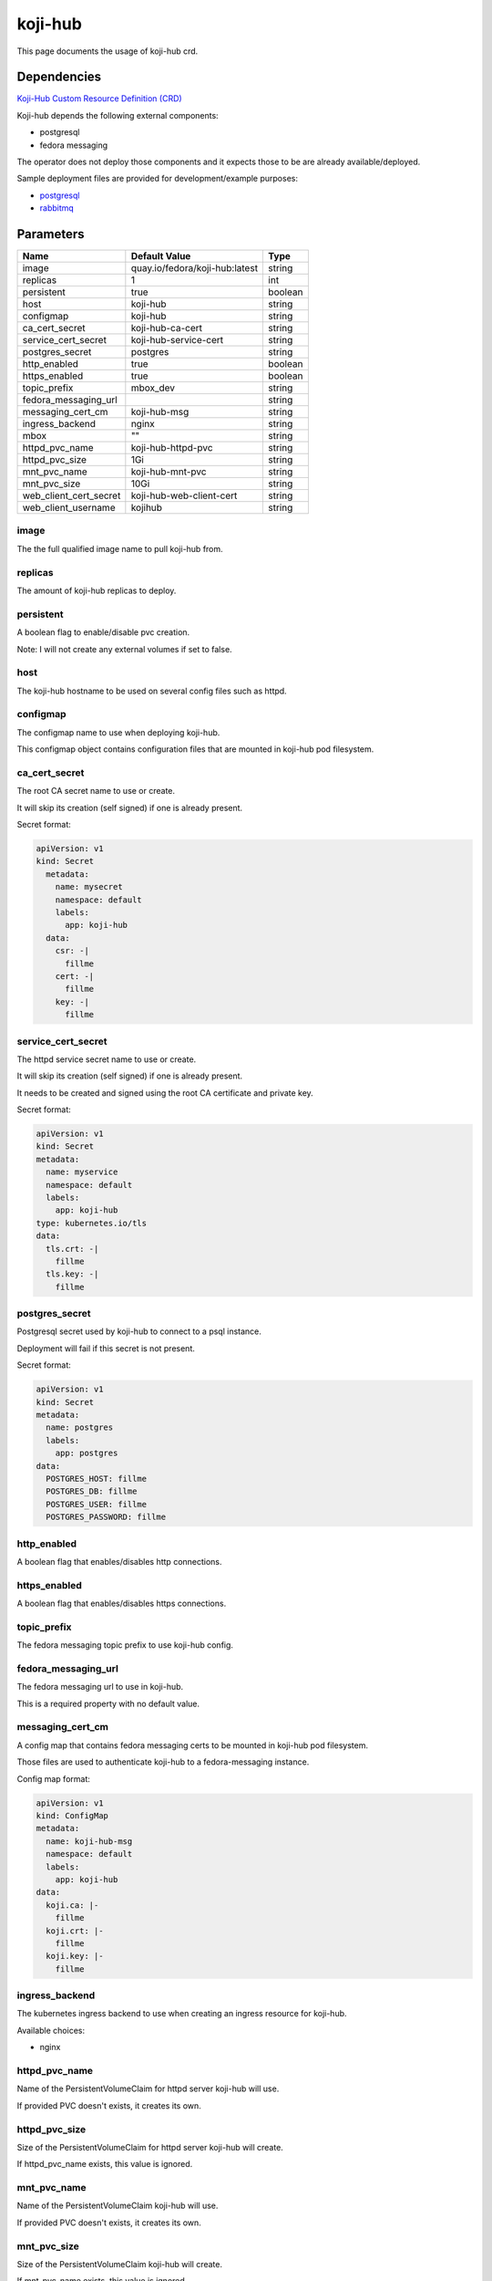 ========
koji-hub
========

This page documents the usage of koji-hub crd.

Dependencies
============

`Koji-Hub Custom Resource Definition (CRD) <https://raw.githubusercontent.com/fedora-infra/mbbox/master/mbox-operator/deploy/crds/apps.fedoraproject.org_mbkojihubs_crd.yaml>`_

Koji-hub depends the following external components:

* postgresql
* fedora messaging

The operator does not deploy those components and it expects those to be are already available/deployed.

Sample deployment files are provided for development/example purposes:

* `postgresql <https://github.com/fedora-infra/mbbox/tree/master/components/psql>`_
* `rabbitmq <https://github.com/fedora-infra/mbbox/tree/master/components/rabbitmq>`_

Parameters
==========

+------------------------+--------------------------------+---------+
| Name                   | Default Value                  | Type    |
+========================+================================+=========+
| image                  | quay.io/fedora/koji-hub:latest | string  |
+------------------------+--------------------------------+---------+
| replicas               | 1                              | int     |
+------------------------+--------------------------------+---------+
| persistent             | true                           | boolean |
+------------------------+--------------------------------+---------+
| host                   | koji-hub                       | string  |
+------------------------+--------------------------------+---------+
| configmap              | koji-hub                       | string  |
+------------------------+--------------------------------+---------+
| ca_cert_secret         | koji-hub-ca-cert               | string  |
+------------------------+--------------------------------+---------+
| service_cert_secret    | koji-hub-service-cert          | string  |
+------------------------+--------------------------------+---------+
| postgres_secret        | postgres                       | string  |
+------------------------+--------------------------------+---------+
| http_enabled           | true                           | boolean |
+------------------------+--------------------------------+---------+
| https_enabled          | true                           | boolean |
+------------------------+--------------------------------+---------+
| topic_prefix           | mbox_dev                       | string  |
+------------------------+--------------------------------+---------+
| fedora_messaging_url   |                                | string  |
+------------------------+--------------------------------+---------+
| messaging_cert_cm      | koji-hub-msg                   | string  |
+------------------------+--------------------------------+---------+
| ingress_backend        | nginx                          | string  |
+------------------------+--------------------------------+---------+
| mbox                   | ""                             | string  |
+------------------------+--------------------------------+---------+
| httpd_pvc_name         | koji-hub-httpd-pvc             | string  |
+------------------------+--------------------------------+---------+
| httpd_pvc_size         | 1Gi                            | string  |
+------------------------+--------------------------------+---------+
| mnt_pvc_name           | koji-hub-mnt-pvc               | string  |
+------------------------+--------------------------------+---------+
| mnt_pvc_size           | 10Gi                           | string  |
+------------------------+--------------------------------+---------+
| web_client_cert_secret | koji-hub-web-client-cert       | string  |
+------------------------+--------------------------------+---------+
| web_client_username    | kojihub                        | string  |
+------------------------+--------------------------------+---------+


image
-----

The the full qualified image name to pull koji-hub from.

replicas
--------

The amount of koji-hub replicas to deploy.

persistent
----------

A boolean flag to enable/disable pvc creation.

Note: I will not create any external volumes if set to false.

host
----

The koji-hub hostname to be used on several config files such as httpd.

configmap
---------

The configmap name to use when deploying koji-hub.

This configmap object contains configuration files that are mounted in koji-hub pod filesystem.

ca_cert_secret
--------------

The root CA secret name to use or create.

It will skip its creation (self signed) if one is already present.

Secret format:

.. code-block:: yaml

  apiVersion: v1
  kind: Secret
    metadata:
      name: mysecret
      namespace: default
      labels:
        app: koji-hub
    data:
      csr: -|
        fillme
      cert: -|
        fillme
      key: -|
        fillme

service_cert_secret
-------------------

The httpd service secret name to use or create.

It will skip its creation (self signed) if one is already present.

It needs to be created and signed using the root CA certificate and private key.

Secret format:

.. code-block:: yaml

  apiVersion: v1
  kind: Secret
  metadata:
    name: myservice
    namespace: default
    labels:
      app: koji-hub
  type: kubernetes.io/tls
  data:
    tls.crt: -|
      fillme
    tls.key: -|
      fillme

postgres_secret
---------------

Postgresql secret used by koji-hub to connect to a psql instance.

Deployment will fail if this secret is not present.

Secret format:

.. code-block:: yaml

  apiVersion: v1
  kind: Secret
  metadata:
    name: postgres
    labels:
      app: postgres
  data:
    POSTGRES_HOST: fillme
    POSTGRES_DB: fillme
    POSTGRES_USER: fillme
    POSTGRES_PASSWORD: fillme

http_enabled
------------

A boolean flag that enables/disables http connections.

https_enabled
-------------

A boolean flag that enables/disables https connections.

topic_prefix
------------

The fedora messaging topic prefix to use koji-hub config.

fedora_messaging_url
--------------------

The fedora messaging url to use in koji-hub.

This is a required property with no default value.

messaging_cert_cm
-----------------

A config map that contains fedora messaging certs to be mounted in koji-hub pod filesystem.

Those files are used to authenticate koji-hub to a fedora-messaging instance.

Config map format:

.. code-block:: yaml

  apiVersion: v1
  kind: ConfigMap
  metadata:
    name: koji-hub-msg
    namespace: default
    labels:
      app: koji-hub
  data:
    koji.ca: |-
      fillme
    koji.crt: |-
      fillme
    koji.key: |-
      fillme


ingress_backend
---------------

The kubernetes ingress backend to use when creating an ingress resource for koji-hub.

Available choices:

* nginx

httpd_pvc_name
--------------

Name of the PersistentVolumeClaim for httpd server koji-hub will use.

If provided PVC doesn't exists, it creates its own.

httpd_pvc_size
--------------

Size of the PersistentVolumeClaim for httpd server koji-hub will create.

If httpd_pvc_name exists, this value is ignored.

mnt_pvc_name
------------

Name of the PersistentVolumeClaim koji-hub will use.

If provided PVC doesn't exists, it creates its own.

mnt_pvc_size
------------

Size of the PersistentVolumeClaim koji-hub will create.

If mnt_pvc_name exists, this value is ignored.

mbox
----

A Mbox resource name to retrieve shared data from (pvc volume and shared certs).

Koji-builder will use the following vars if this property is missing to create/use those shared resources:

* mnt_pvc_name (shared koji mnt volume)
* ca_cert_secret (root ca secret)
* postgres_secret (PSQL secret)

web_client_cert_secret
----------------------

The koji-web secret name to use or create for koji-hub authentication.

It will skip its creation (self signed) if one is already present.

It needs to be created and signed using the root CA certificate and private key.

It should have one key "client.pem" to store both private key and public certificate.

The certificate's CN field will be used as username during authentication. 

Secret format:

.. code-block:: yaml

  apiVersion: v1
  kind: Secret
  metadata:
    name: koji-hub-wen-client-cert-secret
    namespace: default
    labels:
      app: koji-hub
  data:
    client.pem: -|
      fillme


web_client_username
-------------------

Koji web client username to be used when authenticating to koji-hub.

This property will be ignored if not using a self-signed certificate generated by the operator.


Usage
=====

Upstream file can be found `here <https://raw.githubusercontent.com/fedora-infra/mbbox/master/mbox-operator/deploy/crds/apps.fedoraproject.org_v1alpha1_mbkojihub_cr.yaml>`_

Create a file containing the following content (modify as needed):

.. code-block:: yaml

  apiVersion: apps.fedoraproject.org/v1alpha1
  kind: MBKojiHub
  metadata:
    name: example
    labels:
      app: mbox
  spec:
    image: quay.io/fedora/koji-hub:latest
    replicas: 1
    persistent: true
    host: koji-hub
    configmap: koji-hub
    ca_cert_secret: koji-hub-ca-cert
    service_cert_secret: koji-hub-service-cert
    postgres_secret: postgres
    http_enabled: true
    https_enabled: true
    topic_prefix: mbox_dev
    fedora_messaging_url: amqps://koji@messaging.url
    messaging_cert_cm: koji-hub-msg
    ingress_backend: nginx

Run the following command to create a koji-hub resource:
  
.. code-block:: shell

  kubectl apply -f koji-hub-cr.yaml

You can check its status by running:

.. code-block:: shell

  kubectl get mbkojihub/example -o yaml
